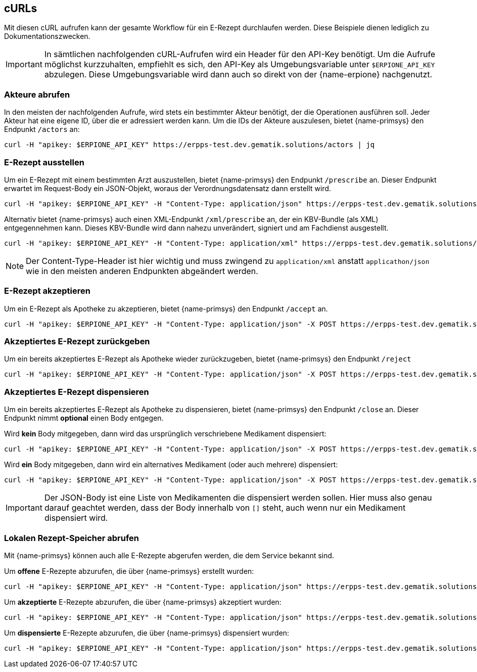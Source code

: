== cURLs
Mit diesen cURL aufrufen kann der gesamte Workflow für ein E-Rezept durchlaufen werden. Diese Beispiele dienen lediglich zu Dokumentationszwecken.

[IMPORTANT]
In sämtlichen nachfolgenden cURL-Aufrufen wird ein Header für den API-Key benötigt. Um die Aufrufe möglichst kurzzuhalten, empfiehlt es sich, den API-Key als Umgebungsvariable unter `$ERPIONE_API_KEY` abzulegen. Diese Umgebungsvariable wird dann auch so direkt von der {name-erpione} nachgenutzt.

=== Akteure abrufen
In den meisten der nachfolgenden Aufrufe, wird stets ein bestimmter Akteur benötigt, der die Operationen ausführen soll. Jeder Akteur hat eine eigene ID, über die er adressiert werden kann. Um die IDs der Akteure auszulesen, bietet {name-primsys} den Endpunkt `/actors` an:

[source,shell]
----
curl -H "apikey: $ERPIONE_API_KEY" https://erpps-test.dev.gematik.solutions/actors | jq
----

=== E-Rezept ausstellen
Um ein E-Rezept mit einem bestimmten Arzt auszustellen, bietet {name-primsys} den Endpunkt `/prescribe` an. Dieser Endpunkt erwartet im Request-Body ein JSON-Objekt, woraus der Verordnungsdatensatz dann erstellt wird.

[source,shell]
----
curl -H "apikey: $ERPIONE_API_KEY" -H "Content-Type: application/json" https://erpps-test.dev.gematik.solutions/doc/6a7f66bc2bb0f4cd76deaa260abbb484/prescribe -d '{"patient": {"kvnr": "K220635158"}, "medication": {"pzn": "00571748"}}' | jq
----

Alternativ bietet {name-primsys} auch einen XML-Endpunkt `/xml/prescribe` an, der ein KBV-Bundle (als XML) entgegennehmen kann. Dieses KBV-Bundle wird dann nahezu unverändert, signiert und am Fachdienst ausgestellt.

[source,shell]
----
curl -H "apikey: $ERPIONE_API_KEY" -H "Content-Type: application/xml" https://erpps-test.dev.gematik.solutions/doc/6a7f66bc2bb0f4cd76deaa260abbb484/xml/prescribe -d "@/home/user/kbv_bundle.xml" | jq
----

[NOTE]
Der Content-Type-Header ist hier wichtig und muss zwingend zu `application/xml` anstatt `applicathon/json` wie in den meisten anderen Endpunkten abgeändert werden.

=== E-Rezept akzeptieren
Um ein E-Rezept als Apotheke zu akzeptieren, bietet {name-primsys} den Endpunkt `/accept` an.

[source,shell]
----
curl -H "apikey: $ERPIONE_API_KEY" -H "Content-Type: application/json" -X POST https://erpps-test.dev.gematik.solutions/pharm/84b5f179e0451d03ea8c8948f52687b8/accept?taskId=<TASK-ID>&ac=<ACCESS-CODE> | jq
----

=== Akzeptiertes E-Rezept zurückgeben
Um ein bereits akzeptiertes E-Rezept als Apotheke wieder zurückzugeben, bietet {name-primsys} den Endpunkt `/reject`

[source,shell]
----
curl -H "apikey: $ERPIONE_API_KEY" -H "Content-Type: application/json" -X POST https://erpps-test.dev.gematik.solutions/pharm/84b5f179e0451d03ea8c8948f52687b8/reject?taskId=<TASK-ID>&ac=<ACCESS-CODE>&secret=<SECRET> | jq
----

=== Akzeptiertes E-Rezept dispensieren
Um ein bereits akzeptiertes E-Rezept als Apotheke zu dispensieren, bietet {name-primsys} den Endpunkt `/close` an. Dieser Endpunkt nimmt *optional* einen Body entgegen.

Wird *kein* Body mitgegeben, dann wird das ursprünglich verschriebene Medikament dispensiert:

[source,shell]
----
curl -H "apikey: $ERPIONE_API_KEY" -H "Content-Type: application/json" -X POST https://erpps-test.dev.gematik.solutions/pharm/84b5f179e0451d03ea8c8948f52687b8/close?taskId=<TASK-ID>&ac=<ACCESS-CODE>&secret=<SECRET> | jq
----

Wird *ein* Body mitgegeben, dann wird ein alternatives Medikament (oder auch mehrere) dispensiert:

[source,shell]
----
curl -H "apikey: $ERPIONE_API_KEY" -H "Content-Type: application/json" -X POST https://erpps-test.dev.gematik.solutions/pharm/84b5f179e0451d03ea8c8948f52687b8/close?taskId=<TASK-ID>&ac=<ACCESS-CODE>&secret=<SECRET> -d '[{"pzn": "17260627", "batch": {"lotNumber": 123123 }}]' | jq
----

[IMPORTANT]
Der JSON-Body ist eine Liste von Medikamenten die dispensiert werden sollen. Hier muss also genau darauf geachtet werden, dass der Body innerhalb von `[]` steht, auch wenn nur ein Medikament dispensiert wird.

=== Lokalen Rezept-Speicher abrufen
Mit {name-primsys} können auch alle E-Rezepte abgerufen werden, die dem Service bekannt sind.

Um *offene* E-Rezepte abzurufen, die über {name-primsys} erstellt wurden:

[source,shell]
----
curl -H "apikey: $ERPIONE_API_KEY" -H "Content-Type: application/json" https://erpps-test.dev.gematik.solutions/prescription/prescribed | jq
----

Um *akzeptierte* E-Rezepte abzurufen, die über {name-primsys} akzeptiert wurden:

[source,shell]
----
curl -H "apikey: $ERPIONE_API_KEY" -H "Content-Type: application/json" https://erpps-test.dev.gematik.solutions/prescription/accepted | jq
----

Um *dispensierte* E-Rezepte abzurufen, die über {name-primsys} dispensiert wurden:

[source,shell]
----
curl -H "apikey: $ERPIONE_API_KEY" -H "Content-Type: application/json" https://erpps-test.dev.gematik.solutions/prescription/dispensed | jq
----